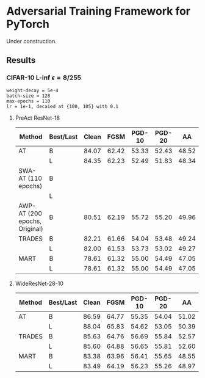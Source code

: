 * Adversarial Training Framework for PyTorch


Under construction.

** Results
*** CIFAR-10 L-inf $\epsilon=8/255$
#+begin_src
weight-decay = 5e-4
batch-size = 128
max-epochs = 110
lr = 1e-1, decaied at {100, 105} with 0.1
#+end_src
**** PreAct ResNet-18
| Method                        | Best/Last | Clean |  FGSM | PGD-10 | PGD-20 |    AA |
|-------------------------------+-----------+-------+-------+--------+--------+-------|
| AT                            | B         | 84.07 | 62.42 |  53.33 |  52.43 | 48.52 |
|                               | L         | 84.35 | 62.23 |  52.49 |  51.83 | 48.34 |
| SWA-AT (110 epochs)           | B         |       |       |        |        |       |
|                               | L         |       |       |        |        |       |
| AWP-AT (200 epochs, Original) | B         | 80.51 | 62.19 |  55.72 |  55.20 | 49.96 |
| TRADES                        | B         | 82.21 | 61.66 |  54.04 |  53.48 | 49.24 |
|                               | L         | 82.00 | 61.53 |  53.73 |  53.02 | 49.27 |
| MART                          | B         | 78.61 | 61.32 |  55.00 |  54.49 | 47.05 |
|                               | L         | 78.61 | 61.32 |  55.00 |  54.49 | 47.05 |
**** WideResNet-28-10
| Method | Best/Last | Clean |  FGSM | PGD-10 | PGD-20 |    AA |
|--------+-----------+-------+-------+--------+--------+-------|
| AT     | B         | 86.59 | 64.77 |  55.35 |  54.04 | 51.02 |
|        | L         | 88.04 | 65.83 |  54.62 |  53.05 | 50.39 |
| TRADES | B         | 85.63 | 64.76 |  56.69 |  55.84 | 52.57 |
|        | L         | 85.60 | 64.88 |  56.65 |  55.81 | 52.60 |
| MART   | B         | 83.38 | 63.96 |  56.41 |  55.65 | 48.55 |
|        | L         | 83.49 | 64.19 |  56.23 |  55.26 | 48.97 |
